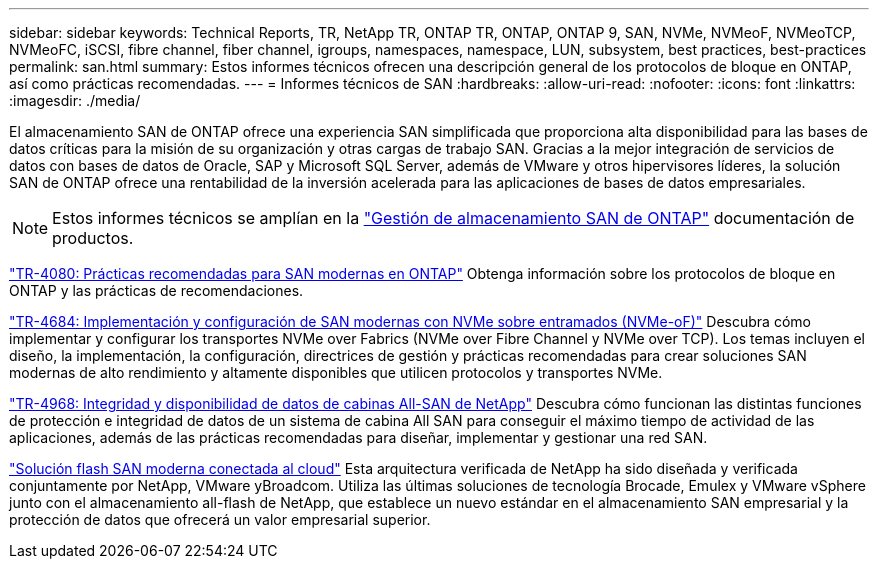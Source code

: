 ---
sidebar: sidebar 
keywords: Technical Reports, TR, NetApp TR, ONTAP TR, ONTAP, ONTAP 9, SAN, NVMe, NVMeoF, NVMeoTCP, NVMeoFC, iSCSI, fibre channel, fiber channel, igroups, namespaces, namespace, LUN, subsystem, best practices, best-practices 
permalink: san.html 
summary: Estos informes técnicos ofrecen una descripción general de los protocolos de bloque en ONTAP, así como prácticas recomendadas. 
---
= Informes técnicos de SAN
:hardbreaks:
:allow-uri-read: 
:nofooter: 
:icons: font
:linkattrs: 
:imagesdir: ./media/


[role="lead"]
El almacenamiento SAN de ONTAP ofrece una experiencia SAN simplificada que proporciona alta disponibilidad para las bases de datos críticas para la misión de su organización y otras cargas de trabajo SAN. Gracias a la mejor integración de servicios de datos con bases de datos de Oracle, SAP y Microsoft SQL Server, además de VMware y otros hipervisores líderes, la solución SAN de ONTAP ofrece una rentabilidad de la inversión acelerada para las aplicaciones de bases de datos empresariales.

[NOTE]
====
Estos informes técnicos se amplían en la link:https://docs.netapp.com/us-en/ontap/san-management/index.html["Gestión de almacenamiento SAN de ONTAP"] documentación de productos.

====
link:https://www.netapp.com/pdf.html?item=/media/10680-tr4080.pdf["TR-4080: Prácticas recomendadas para SAN modernas en ONTAP"^]
Obtenga información sobre los protocolos de bloque en ONTAP y las prácticas de recomendaciones.

link:https://www.netapp.com/pdf.html?item=/media/10681-tr4684.pdf["TR-4684: Implementación y configuración de SAN modernas con NVMe sobre entramados (NVMe-oF)"^]
Descubra cómo implementar y configurar los transportes NVMe over Fabrics (NVMe over Fibre Channel y NVMe over TCP). Los temas incluyen el diseño, la implementación, la configuración, directrices de gestión y prácticas recomendadas para crear soluciones SAN modernas de alto rendimiento y altamente disponibles que utilicen protocolos y transportes NVMe.

link:https://www.netapp.com/pdf.html?item=/media/85671-tr-4968.pdf["TR-4968: Integridad y disponibilidad de datos de cabinas All-SAN de NetApp"^]
Descubra cómo funcionan las distintas funciones de protección e integridad de datos de un sistema de cabina All SAN para conseguir el máximo tiempo de actividad de las aplicaciones, además de las prácticas recomendadas para diseñar, implementar y gestionar una red SAN.

link:https://www.netapp.com/pdf.html?item=/media/9222-nva-1145-design.pdf["Solución flash SAN moderna conectada al cloud"^]
Esta arquitectura verificada de NetApp ha sido diseñada y verificada conjuntamente por NetApp, VMware yBroadcom. Utiliza las últimas soluciones de tecnología Brocade, Emulex y VMware vSphere junto con el almacenamiento all-flash de NetApp, que establece un nuevo estándar en el almacenamiento SAN empresarial y la protección de datos que ofrecerá un valor empresarial superior.
